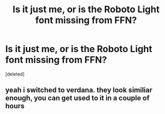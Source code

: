 #+TITLE: Is it just me, or is the Roboto Light font missing from FFN?

* Is it just me, or is the Roboto Light font missing from FFN?
:PROPERTIES:
:Score: 2
:DateUnix: 1540563637.0
:DateShort: 2018-Oct-26
:END:
[deleted]


** yeah i switched to verdana. they look similiar enough, you can get used to it in a couple of hours
:PROPERTIES:
:Author: solidmentalgrace
:Score: 2
:DateUnix: 1540566550.0
:DateShort: 2018-Oct-26
:END:
